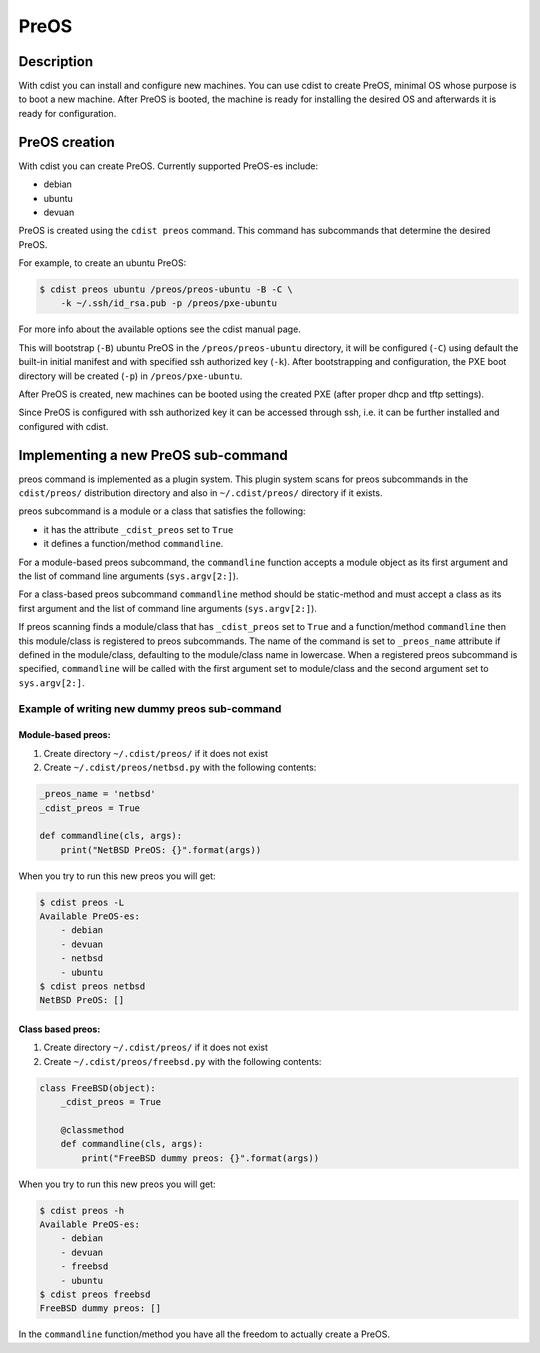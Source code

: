 PreOS
=====

Description
-----------
With cdist you can install and configure new machines. You can use cdist to
create PreOS, minimal OS whose purpose is to boot a new machine.
After PreOS is booted, the machine is ready for installing the desired OS and
afterwards it is ready for configuration.

PreOS creation
--------------
With cdist you can create PreOS.
Currently supported PreOS-es include:

* debian
* ubuntu
* devuan

PreOS is created using the ``cdist preos`` command.
This command has subcommands that determine the desired PreOS.

For example, to create an ubuntu PreOS:

.. code-block:: sh

    $ cdist preos ubuntu /preos/preos-ubuntu -B -C \
        -k ~/.ssh/id_rsa.pub -p /preos/pxe-ubuntu

For more info about the available options see the cdist manual page.

This will bootstrap (``-B``) ubuntu PreOS in the ``/preos/preos-ubuntu``
directory, it will be configured (``-C``) using default the built-in initial
manifest and with specified ssh authorized key (``-k``).
After bootstrapping and configuration, the PXE boot directory will be
created (``-p``) in ``/preos/pxe-ubuntu``.

After PreOS is created, new machines can be booted using the created PXE
(after proper dhcp and tftp settings).

Since PreOS is configured with ssh authorized key it can be accessed through
ssh, i.e. it can be further installed and configured with cdist.

Implementing a new PreOS sub-command
------------------------------------
preos command is implemented as a plugin system. This plugin system scans for
preos subcommands in the ``cdist/preos/`` distribution directory and also in
``~/.cdist/preos/`` directory if it exists.

preos subcommand is a module or a class that satisfies the following:

* it has the attribute ``_cdist_preos`` set to ``True``
* it defines a function/method ``commandline``.

For a module-based preos subcommand, the ``commandline`` function accepts a
module object as its first argument and the list of command line
arguments (``sys.argv[2:]``).

For a class-based preos subcommand ``commandline`` method should be
static-method and must accept a class as its first argument and the
list of command line arguments (``sys.argv[2:]``).

If preos scanning finds a module/class that has ``_cdist_preos`` set
to ``True`` and a function/method ``commandline`` then this module/class is
registered to preos subcommands. The name of the command is set to ``_preos_name``
attribute if defined in the module/class, defaulting to the module/class name in lowercase.
When a registered preos subcommand is specified, ``commandline``
will be called with the first argument set to module/class and the second
argument set to ``sys.argv[2:]``.

Example of writing new dummy preos sub-command
~~~~~~~~~~~~~~~~~~~~~~~~~~~~~~~~~~~~~~~~~~~~~~
Module-based preos:
^^^^^^^^^^^^^^^^^^^

#. Create directory ``~/.cdist/preos/`` if it does not exist
#. Create ``~/.cdist/preos/netbsd.py`` with the following contents:

.. code-block:: python

    _preos_name = 'netbsd'
    _cdist_preos = True

    def commandline(cls, args):
        print("NetBSD PreOS: {}".format(args))

When you try to run this new preos you will get:

.. code-block:: sh

    $ cdist preos -L
    Available PreOS-es:
        - debian
        - devuan
        - netbsd
        - ubuntu
    $ cdist preos netbsd
    NetBSD PreOS: []

Class based preos:
^^^^^^^^^^^^^^^^^^

#. Create directory ``~/.cdist/preos/`` if it does not exist
#. Create ``~/.cdist/preos/freebsd.py`` with the following contents:

.. code-block:: python

    class FreeBSD(object):
        _cdist_preos = True

        @classmethod
        def commandline(cls, args):
            print("FreeBSD dummy preos: {}".format(args))

When you try to run this new preos you will get:

.. code-block:: sh

    $ cdist preos -h
    Available PreOS-es:
        - debian
        - devuan
        - freebsd
        - ubuntu
    $ cdist preos freebsd
    FreeBSD dummy preos: []

In the ``commandline`` function/method you have all the freedom to actually create
a PreOS.
